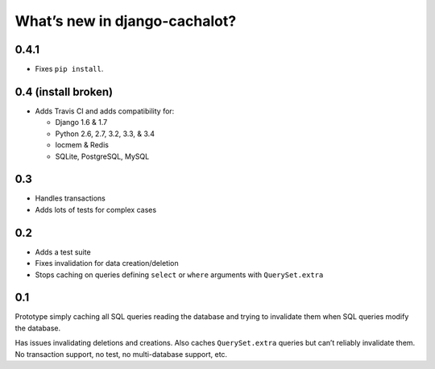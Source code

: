 What’s new in django-cachalot?
==============================

0.4.1
-----

- Fixes ``pip install``.

0.4 (**install broken**)
------------------------

- Adds Travis CI and adds compatibility for:

  - Django 1.6 & 1.7
  - Python 2.6, 2.7, 3.2, 3.3, & 3.4
  - locmem & Redis
  - SQLite, PostgreSQL, MySQL

0.3
---

- Handles transactions
- Adds lots of tests for complex cases

0.2
---

- Adds a test suite
- Fixes invalidation for data creation/deletion
- Stops caching on queries defining ``select`` or ``where`` arguments
  with ``QuerySet.extra``

0.1
---

Prototype simply caching all SQL queries reading the database
and trying to invalidate them when SQL queries modify the database.

Has issues invalidating deletions and creations.
Also caches ``QuerySet.extra`` queries but can’t reliably invalidate them.
No transaction support, no test, no multi-database support, etc.
